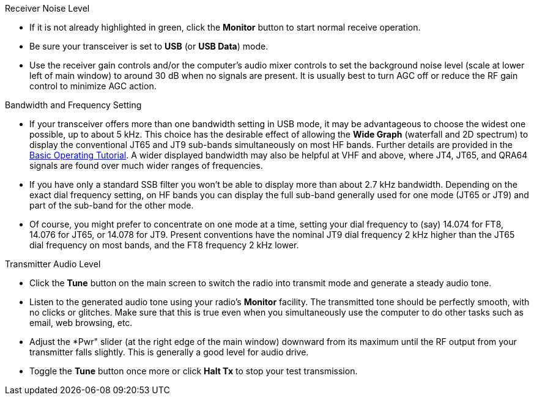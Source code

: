 // Status=review
.Receiver Noise Level

- If it is not already highlighted in green, click the *Monitor*
button to start normal receive operation.  

- Be sure your transceiver is set to *USB* (or *USB Data*) mode.

- Use the receiver gain controls and/or the computer's audio mixer
controls to set the background noise level (scale at lower left of
main window) to around 30 dB when no signals are present.  It is
usually best to turn AGC off or reduce the RF gain control to minimize
AGC action.

.Bandwidth and Frequency Setting

- If your transceiver offers more than one bandwidth setting in USB
mode, it may be advantageous to choose the widest one possible, up to
about 5 kHz.  This choice has the desirable effect of allowing the
*Wide Graph* (waterfall and 2D spectrum) to display the conventional
JT65 and JT9 sub-bands simultaneously on most HF bands.  Further
details are provided in the <<TUTORIAL,Basic Operating Tutorial>>.  A
wider displayed bandwidth may also be helpful at VHF and above, where
JT4, JT65, and QRA64 signals are found over much wider ranges of
frequencies.

- If you have only a standard SSB filter you won’t be able to display
more than about 2.7 kHz bandwidth.  Depending on the exact dial
frequency setting, on HF bands you can display the full sub-band
generally used for one mode (JT65 or JT9) and part of the sub-band for
the other mode.

- Of course, you might prefer to concentrate on one mode at a time,
setting your dial frequency to (say) 14.074 for FT8, 14.076 for JT65,
or 14.078 for JT9.  Present conventions have the nominal JT9 dial
frequency 2 kHz higher than the JT65 dial frequency on most bands, and
the FT8 frequency 2 kHz lower.

.Transmitter Audio Level

* Click the *Tune* button on the main screen to switch the
radio into transmit mode and generate a steady audio tone. 

* Listen to the generated audio tone using your radio’s *Monitor*
facility. The transmitted tone should be perfectly smooth, with no
clicks or glitches.  Make sure that this is true even when you
simultaneously use the computer to do other tasks such as email, web
browsing, etc.

* Adjust the *Pwr" slider (at the right edge of the main window)
downward from its maximum until the RF output from your transmitter
falls slightly.  This is generally a good level for audio drive.

* Toggle the *Tune* button once more or click *Halt Tx* to stop your
test transmission.
